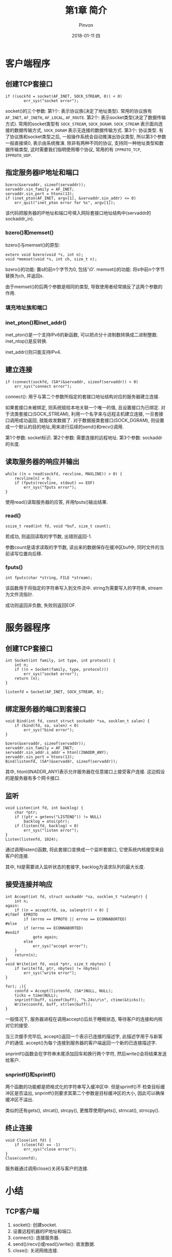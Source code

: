 #+TITLE:       第1章 简介
#+AUTHOR:      Pinvon
#+EMAIL:       pinvon@Inspiron
#+DATE:        2018-01-11 四
#+URI:         /blog/%y/%m/%d/第1章-简介
#+KEYWORDS:    <TODO: insert your keywords here>
#+TAGS:        UNP-读书笔记
#+LANGUAGE:    en
#+OPTIONS:     H:3 num:nil toc:t \n:nil ::t |:t ^:nil -:nil f:t *:t <:t
#+DESCRIPTION: <TODO: insert your description here>

* 客户端程序

** 创建TCP套接口
#+BEGIN_SRC C++
if ((sockfd = socket(AF_INET, SOCK_STREAM, 0)) < 0) 
        err_sys("socket error");
#+END_SRC

socket()的三个参数:
第1个: 表示协议族(决定了地址类型). 常用的协议族有 =AF_INET=, =AF_INET6=, =AF_LOCAL=, =AF_ROUTE=.
第2个: 表示socket类型(决定了数据传输方式). 常用的socket类型有 =SOCK_STREAM=, =SOCK_DGRAM=. =SOCK_STREAM= 表示面向连接的数据传输方式, =SOCK_DGRAM= 表示无连接的数据传输方式.
第3个: 协议类型. 有了协议族和socket类型之后, 一般操作系统会自动推演出协议类型, 所以第3个参数一般直接填0, 表示由系统推演. 除非有两种不同的协议, 支持同一种地址类型和数据传输类型, 这时需要我们指明使用哪个协议, 常用的有 =IPPROTO_TCP=, =IPPROTO_UDP=.

** 指定服务器IP地址和端口
#+BEGIN_SRC C++
bzero(&servaddr, sizeof(servaddr));
servaddr.sin_family = AF_INET;
servaddr.sin_port = htons(13);
if (inet_pton(AF_INET, argv[1], &servaddr.sin_addr) <= 0)
    err_quit("inet_pton error for %s", argv[1]);
#+END_SRC

该代码把服务器的IP地址和端口号填入网际套接口地址结构中(servaddr的sockaddr_in).

*** bzero()和memset()

bzero()与memset()的原型:
#+BEGIN_SRC C++
extern void bzero(void *s, int n);
void *memset(void *s, int ch, size_t n);
#+END_SRC
bzero()的功能: 置s的前n个字节为0, 包括'\0'.
memset()的功能: 将s中前n个字节替换为ch, 并返回s.

由于memset()的后两个参数是相同的类型, 导致使用者经常搞反了这两个参数的作用.

*** 填充地址族和端口

*** inet_pton()和inet_addr()

inet_pton()是一个支持IPv6的新函数, 可以把点分十进制数转换成二进制整数. inet_ntop()是反转换.

inet_addr()则只能支持IPv4.

** 建立连接
#+BEGIN_SRC C++
if (connect(sockfd, (SA*)&servaddr, sizeof(servaddr)) < 0)
    err_sys("connect error");
#+END_SRC

connect(): 用于与第二个参数所指定的套接口地址结构对应的服务器建立连接. 

如果套接口未被绑定, 则系统赋给本地关联一个唯一的值, 且设置接口为已绑定. 对于流类套接口(SOCK_STREAM), 利用一个名字来与远程主机建立连接, 一旦套接口调用成功返回, 就能收发数据了. 对于数据报类套接口(SOCK_DGRAM), 则设置成一个默认的目的地址,用来进行后续的send()和recv()调用.

第1个参数: socket标识.
第2个参数: 需要连接的远程地址.
第3个参数: sockaddr的长度.

** 读取服务器的响应并输出
#+BEGIN_SRC C++
while ((n = read(sockfd, recvline, MAXLINE)) > 0) {
    recvline[n] = 0;
    if (fputs(recvline, stdout) == EOF)
        err_sys("fputs error");
}
#+END_SRC

使用read()读取服务器的应答, 并用fputs()输出结果.

*** read()
#+BEGIN_SRC C++
ssize_t read(int fd, void *buf, size_t count);
#+END_SRC

若成功, 则返回读取的字节数, 出错则返回-1.

参数count是请求读取的字节数, 读出来的数据保存在缓冲区buf中, 同时文件的当前读写位置向后移.

*** fputs()
#+BEGIN_SRC C++
int fputs(char *string, FILE *stream);
#+END_SRC

该函数用于将指定的字符串写入到文件流中. string为需要写入的字符串, stream为文件流指针.

成功则返回非负数, 失败则返回EOF.

* 服务器程序

** 创建TCP套接口
#+BEGIN_SRC c++
int Socket(int family, int type, int protocol) {
    int n;
    if ((n = Socket(family, type, protocol)))
        err_sys("socket error");
    return (n);
}

listenfd = Socket(AF_INET, SOCK_STREAM, 0);
#+END_SRC

** 绑定服务器的端口到套接口
#+BEGIN_SRC C++
void Bind(int fd, const struct sockaddr *sa, socklen_t salen) {
    if (bind(fd, sa, salen) < 0)
        err_sys("bind error");
}

bzero(&servaddr, sizeof(servaddr));
servaddr.sin_family = AF_INET;
servaddr.sin_addr.s_addr = htonl(INADDR_ANY);
servaddr.sin_port = htons(13);
Bind(listenfd, (SA*)&servaddr, sizeof(servaddr));
#+END_SRC

其中, htonl(INADDR_ANY)表示允许服务器在任意接口上接受客户连接. 这边假设的是服务器有多个网卡接口.

** 监听
#+BEGIN_SRC C++
void Listen(int fd, int backlog) {
    char *ptr;
    if ((ptr = getenv("LISTENQ")) != NULL)
        backlog = atoi(ptr);
    if (listen(fd, backlog) < 0)
        err_sys("listen error");
}
Listen(listenfd, 1024);
#+END_SRC
通过调用listen()函数, 将此套接口变换成一个监听套接口, 它使系统内核接受来自客户的连接.

其中, fd是需要进入监听状态的套接字, backlog为请求队列的最大长度.

** 接受连接并响应
#+BEGIN_SRC C++
int Accept(int fd, struct sockaddr *sa, socklen_t *salenptr) {
    int n;
again:
	if ((n = accept(fd, sa, salenptr)) < 0) {
#ifdef	EPROTO
		if (errno == EPROTO || errno == ECONNABORTED)
#else
		if (errno == ECONNABORTED)
#endif
			goto again;
		else
			err_sys("accept error");
	}
	return(n);
}
void Write(int fd, void *ptr, size_t nbytes) {
    if (write(fd, ptr, nbytes) != nbytes)
        err_sys("write error");
}

for(; ;){
    connfd = Accept(listenfd, (SA*)NULL, NULL);
    ticks = time(NULL);
    snprintf(buff, sizeof(buff), "%.24s\r\n", ctime(&ticks));
    Write(connfd, buff, strlen(buff));
}
#+END_SRC
一般情况下, 服务器进程在调用accept()后处于睡眠状态, 等待客户的连接和内核对它的接受.

当三次握手完毕后, accept()返回一个表示已连接的描述字, 此描述字用于与新客户的通信. accept()为每个连接到服务器的客户端返回一个新的已连接描述字.

snprintf()函数会在字符串末尾添加回车和换行两个字符, 然后write()会将结果发送给客户.

*** snprintf()和sprintf()
两个函数的功能都是把格式化的字符串写入缓冲区中. 但是sprintf()不 检查目标缓冲区是否溢出, snprintf()则要求其第二个参数是目标缓冲区的大小, 因此可以确保缓冲区不溢出.

类似的还有gets(), strcat(), strcpy(), 更推荐使用fgets(), strncat(), strncpy().

** 终止连接
#+BEGIN_SRC C++
void Close(int fd) {
    if (close(fd) == -1)
        err_sys("close error");
}
Close(connfd);
#+END_SRC
服务器通过调用close()关闭与客户的连接.

* 小结

** TCP客户端

1. socket(): 创建socket.
2. 设置远程机器的IP地址和端口.
3. connect(): 连接服务器.
4. send()/recv()或read()/write(): 收发数据.
5. close(): 关闭网络连接.

** TCP服务端

1. socket(): 创建socket.
2. bind(): 绑定服务器的IP地址和端口等信息到socket.
3. listen(): 开启监听.
4. accept(): 接收客户端的连接.
5. send()/recv()或read()/write(): 收发数据.
6. close(): 关闭网络连接.
